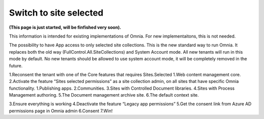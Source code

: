 Switch to site selected
==================================

**(This page is just started, will be finfished very soon).**

This information is intended for existing implementations of Omnia. For new implementaitons, this is not needed.

The possibility to have App access to only selected site collections.
This is the new standard way to run Omnia.
It replaces both the old way (FullControl.All.SiteCollections) and System Account mode.
All new tenants will run in this mode by default.
No new tenants should be allowed to use system account mode, it will be completely removed in the future.
 
1.Reconsent the tenant with one of the Core features that requires Sites.Selected
1.Web content management core.
2.Activate the feature “Sites selected permissions” as a site collection admin, on all sites that have specific Omnia functionality.
1.Publishing apps.
2.Communities.
3.Sites with Controlled Document libraries.
4.Sites with Process Management authoring.
5.The Document management archive site.
6.The default context site.
 
3.Ensure everything is working
4.Deactivate the feature “Legacy app permissions”
5.Get the consent link from Azure AD permissions page in Omnia admin
6.Consent
7.Win!
 









